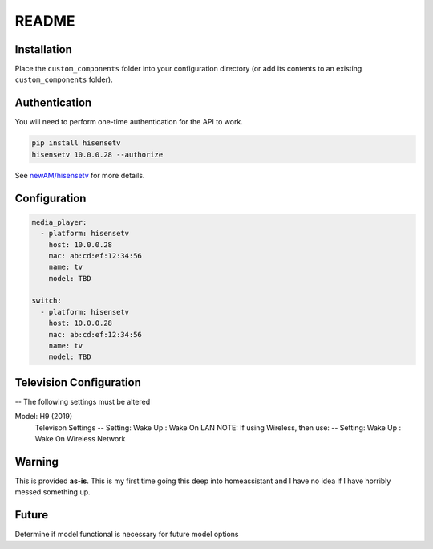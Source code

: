 README
######

Installation
************
Place the ``custom_components`` folder into your configuration directory
(or add its contents to an existing ``custom_components`` folder).

Authentication
**************
You will need to perform one-time authentication for the API to work.

.. code:: bash

    pip install hisensetv
    hisensetv 10.0.0.28 --authorize

See `newAM/hisensetv <https://github.com/newAM/hisensetv>`_ for more details.

Configuration
*************

.. code:: yaml

    media_player:
      - platform: hisensetv
        host: 10.0.0.28
        mac: ab:cd:ef:12:34:56
        name: tv
        model: TBD
        
    switch:
      - platform: hisensetv
        host: 10.0.0.28
        mac: ab:cd:ef:12:34:56
        name: tv
        model: TBD
        
Television Configuration
************************

.. code:: yaml

-- The following settings must be altered

Model: H9 (2019)
    Televison Settings
    -- Setting: Wake Up : Wake On LAN
    NOTE: If using Wireless, then use:
    -- Setting: Wake Up : Wake On Wireless Network
    
    
Warning
*******
This is provided **as-is**.
This is my first time going this deep into homeassistant and I have no idea
if I have horribly messed something up.

Future
*******
Determine if model functional is necessary for future model options
